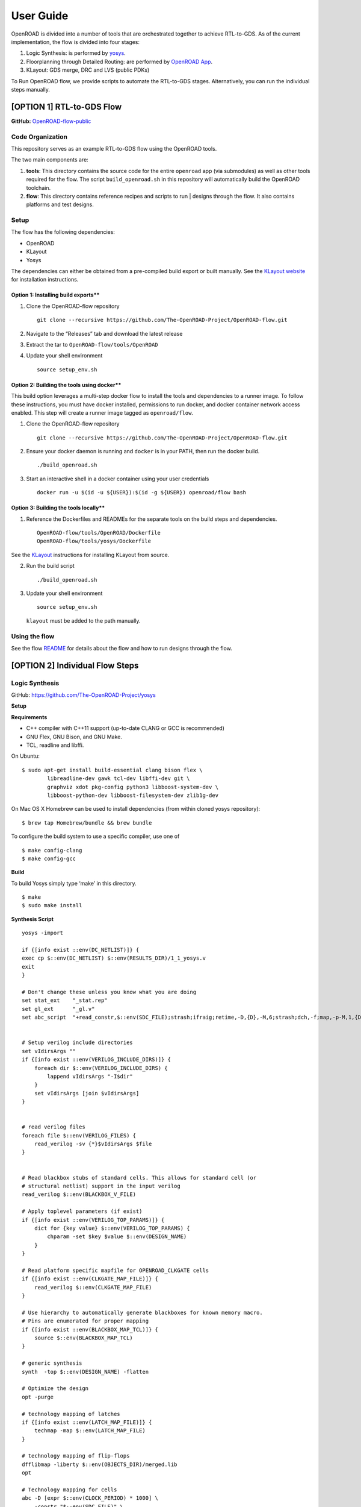 User Guide
==========

OpenROAD is divided into a number of tools that are orchestrated
together to achieve RTL-to-GDS. As of the current implementation, the
flow is divided into four stages:

1. Logic Synthesis: is performed by
   `yosys <https://github.com/The-OpenROAD-Project/yosys>`__.
2. Floorplanning through Detailed Routing: are performed by `OpenROAD
   App <https://github.com/The-OpenROAD-Project/OpenROAD>`__.
3. KLayout: GDS merge, DRC and LVS (public PDKs)

To Run OpenROAD flow, we provide scripts to automate the RTL-to-GDS
stages. Alternatively, you can run the individual steps manually.

[OPTION 1] RTL-to-GDS Flow
--------------------------

**GitHub:**
`OpenROAD-flow-public <https://github.com/The-OpenROAD-Project/OpenROAD-flow-public>`__

Code Organization
~~~~~~~~~~~~~~~~~

This repository serves as an example RTL-to-GDS flow using the OpenROAD
tools.

The two main components are:

1. **tools**: This directory contains the source code for the entire
   ``openroad`` app (via submodules) as well as other tools required for
   the flow. The script ``build_openroad.sh`` in this repository will
   automatically build the OpenROAD toolchain.

2. **flow**: This directory contains reference recipes and scripts to
   run \| designs through the flow. It also contains platforms and test
   designs.

Setup
~~~~~

The flow has the following dependencies:

-  OpenROAD
-  KLayout
-  Yosys

The dependencies can either be obtained from a pre-compiled build export
or built manually. See the `KLayout website <https://www.klayout.de/>`__
for installation instructions.

Option 1: Installing build exports*\*
^^^^^^^^^^^^^^^^^^^^^^^^^^^^^^^^^^^^^

1. Clone the OpenROAD-flow repository

   ::

      git clone --recursive https://github.com/The-OpenROAD-Project/OpenROAD-flow.git

2. Navigate to the “Releases” tab and download the latest release

3. Extract the tar to ``OpenROAD-flow/tools/OpenROAD``

4. Update your shell environment

   ::

      source setup_env.sh

Option 2: Building the tools using docker*\*
^^^^^^^^^^^^^^^^^^^^^^^^^^^^^^^^^^^^^^^^^^^^

This build option leverages a multi-step docker flow to install the
tools and dependencies to a runner image. To follow these instructions,
you must have docker installed, permissions to run docker, and docker
container network access enabled. This step will create a runner image
tagged as ``openroad/flow``.

1. Clone the OpenROAD-flow repository

   ::

      git clone --recursive https://github.com/The-OpenROAD-Project/OpenROAD-flow.git

2. Ensure your docker daemon is running and ``docker`` is in your PATH,
   then run the docker build.

   ::

      ./build_openroad.sh

3. Start an interactive shell in a docker container using your user
   credentials

   ::

      docker run -u $(id -u ${USER}):$(id -g ${USER}) openroad/flow bash

Option 3: Building the tools locally*\*
^^^^^^^^^^^^^^^^^^^^^^^^^^^^^^^^^^^^^^^

1. Reference the Dockerfiles and READMEs for the separate tools on the
   build steps and dependencies.

   ::

      OpenROAD-flow/tools/OpenROAD/Dockerfile
      OpenROAD-flow/tools/yosys/Dockerfile

See the `KLayout <https://www.klayout.de/>`__ instructions for
installing KLayout from source.

2. Run the build script

   ::

      ./build_openroad.sh

3. Update your shell environment

   ::

      source setup_env.sh

   ``klayout`` must be added to the path manually.

Using the flow
~~~~~~~~~~~~~~

See the flow
`README <https://github.com/The-OpenROAD-Project/OpenROAD-flow-public/blob/master/flow/README.md>`__
for details about the flow and how to run designs through the flow.

[OPTION 2] Individual Flow Steps
--------------------------------

Logic Synthesis
~~~~~~~~~~~~~~~

GitHub: https://github.com/The-OpenROAD-Project/yosys

**Setup**

**Requirements**

-  C++ compiler with C++11 support (up-to-date CLANG or GCC is
   recommended)
-  GNU Flex, GNU Bison, and GNU Make.
-  TCL, readline and libffi.

On Ubuntu:

::

   $ sudo apt-get install build-essential clang bison flex \
           libreadline-dev gawk tcl-dev libffi-dev git \
           graphviz xdot pkg-config python3 libboost-system-dev \
           libboost-python-dev libboost-filesystem-dev zlib1g-dev

On Mac OS X Homebrew can be used to install dependencies (from within
cloned yosys repository):

::

   $ brew tap Homebrew/bundle && brew bundle

To configure the build system to use a specific compiler, use one of

::

   $ make config-clang
   $ make config-gcc

**Build**

To build Yosys simply type ‘make’ in this directory.

::

   $ make
   $ sudo make install

**Synthesis Script**

::

   yosys -import

   if {[info exist ::env(DC_NETLIST)]} {
   exec cp $::env(DC_NETLIST) $::env(RESULTS_DIR)/1_1_yosys.v
   exit
   }

   # Don't change these unless you know what you are doing
   set stat_ext    "_stat.rep"
   set gl_ext      "_gl.v"
   set abc_script  "+read_constr,$::env(SDC_FILE);strash;ifraig;retime,-D,{D},-M,6;strash;dch,-f;map,-p-M,1,{D},-f;topo;dnsize;buffer,-p;upsize;"


   # Setup verilog include directories
   set vIdirsArgs ""
   if {[info exist ::env(VERILOG_INCLUDE_DIRS)]} {
       foreach dir $::env(VERILOG_INCLUDE_DIRS) {
           lappend vIdirsArgs "-I$dir"
       }
       set vIdirsArgs [join $vIdirsArgs]
   }


   # read verilog files
   foreach file $::env(VERILOG_FILES) {
       read_verilog -sv {*}$vIdirsArgs $file
   }


   # Read blackbox stubs of standard cells. This allows for standard cell (or
   # structural netlist) support in the input verilog
   read_verilog $::env(BLACKBOX_V_FILE)

   # Apply toplevel parameters (if exist)
   if {[info exist ::env(VERILOG_TOP_PARAMS)]} {
       dict for {key value} $::env(VERILOG_TOP_PARAMS) {
           chparam -set $key $value $::env(DESIGN_NAME)
       }
   }

   # Read platform specific mapfile for OPENROAD_CLKGATE cells
   if {[info exist ::env(CLKGATE_MAP_FILE)]} {
       read_verilog $::env(CLKGATE_MAP_FILE)
   }

   # Use hierarchy to automatically generate blackboxes for known memory macro.
   # Pins are enumerated for proper mapping
   if {[info exist ::env(BLACKBOX_MAP_TCL)]} {
       source $::env(BLACKBOX_MAP_TCL)
   }

   # generic synthesis
   synth  -top $::env(DESIGN_NAME) -flatten

   # Optimize the design
   opt -purge

   # technology mapping of latches
   if {[info exist ::env(LATCH_MAP_FILE)]} {
       techmap -map $::env(LATCH_MAP_FILE)
   }

   # technology mapping of flip-flops
   dfflibmap -liberty $::env(OBJECTS_DIR)/merged.lib
   opt

   # Technology mapping for cells
   abc -D [expr $::env(CLOCK_PERIOD) * 1000] \
       -constr "$::env(SDC_FILE)" \
       -liberty $::env(OBJECTS_DIR)/merged.lib \
       -script $abc_script \
       -showtmp

   # technology mapping of constant hi- and/or lo-drivers
   hilomap -singleton \
           -hicell {*}$::env(TIEHI_CELL_AND_PORT) \
           -locell {*}$::env(TIELO_CELL_AND_PORT)

   # replace undef values with defined constants
   setundef -zero

   # Splitting nets resolves unwanted compound assign statements in netlist (assign {..} = {..})
   splitnets

   # insert buffer cells for pass through wires
   insbuf -buf {*}$::env(MIN_BUF_CELL_AND_PORTS)

   # remove unused cells and wires
   opt_clean -purge

   # reports
   tee -o $::env(REPORTS_DIR)/synth_check.txt check
   tee -o $::env(REPORTS_DIR)/synth_stat.txt stat -liberty $::env(OBJECTS_DIR)/merged.lib

   # write synthesized design
   write_verilog -noattr -noexpr -nohex -nodec $::env(RESULTS_DIR)/1_1_yosys.v

Initialize Floorplan
~~~~~~~~~~~~~~~~~~~~

::

   initialize_floorplan
   [-site site_name]          LEF site name for ROWS
   [-tracks tracks_file]      routing track specification
   -die_area "lx ly ux uy"    die area in microns
   [-core_area "lx ly ux uy"] core area in microns
   or
   -utilization util          utilization (0-100 percent)
   [-aspect_ratio ratio]      height / width, default 1.0
   [-core_space space]        space around core, default 0.0 (microns)

The die area and core size used to write ROWs can be specified
explicitly with the -die_area and -core_area arguments. Alternatively,
the die and core area can be computed from the design size and
utilization as show below:

If no -tracks file is used the routing layers from the LEF are used.

::

   core_area = design_area / (utilization / 100)
   core_width = sqrt(core_area / aspect_ratio)
   core_height = core_width * aspect_ratio
   core = ( core_space, core_space ) ( core_space + core_width, core_space + core_height )
   die = ( 0, 0 ) ( core_width + core_space * 2, core_height + core_space * 2 )

Place pins around core boundary.

::

   auto_place_pins pin_layer

Gate Resizer
~~~~~~~~~~~~

Gate resizer commands are described below. The resizer commands stop
when the design area is ``-max_utilization util`` percent of the core
area. ``util`` is between 0 and 100.

::

   set_wire_rc [-layer layer_name]
               [-resistance res ]
           [-capacitance cap]
           [-corner corner_name]

The ``set_wire_rc`` command sets the resistance and capacitance used to
estimate delay of routing wires. Use ``-layer`` or ``-resistance`` and
``-capacitance``. If ``-layer`` is used, the LEF technology resistance
and area/edge capacitance values for the layer are used. The units for
``-resistance`` and ``-capacitance`` are from the first liberty file
read, resistance_unit/distance_unit and liberty
capacitance_unit/distance_unit. RC parasitics are added based on placed
component pin locations. If there are no component locations no
parasitics are added. The resistance and capacitance are per distance
unit of a routing wire. Use the ``set_units`` command to check units or
``set_cmd_units`` to change units. They should represent “average”
routing layer resistance and capacitance. If the set_wire_rc command is
not called before resizing, the default_wireload model specified in the
first liberty file or with the SDC set_wire_load command is used to make
parasitics.

::

   buffer_ports [-inputs]
           [-outputs]
           -buffer_cell buffer_cell

The ``buffer_ports -inputs`` command adds a buffer between the input and
its loads. The ``buffer_ports -outputs`` adds a buffer between the port
driver and the output port. If The default behavior is ``-inputs`` and
``-outputs`` if neither is specified.

::

   resize [-libraries resize_libraries]
       [-dont_use cells]
       [-max_utilization util]

The ``resize`` command resizes gates to normalize slews.

The ``-libraries`` option specifies which libraries to use when
resizing. ``resize_libraries`` defaults to all of the liberty libraries
that have been read. Some designs have multiple libraries with different
transistor thresholds (Vt) and are used to trade off power and speed.
Chosing a low Vt library uses more power but results in a faster design
after the resizing step. Use the ``-dont_use`` option to specify a list
of patterns of cells to not use. For example, ``*/DLY*`` says do not use
cells with names that begin with ``DLY`` in all libraries.

::

   repair_max_cap -buffer_cell buffer_cell
               [-max_utilization util]
   repair_max_slew -buffer_cell buffer_cell
                   [-max_utilization util]

The ``repair_max_cap`` and ``repair_max_slew`` commands repair nets with
maximum capacitance or slew violations by inserting buffers in the net.

::

   repair_max_fanout -max_fanout fanout
                   -buffer_cell buffer_cell
                   [-max_utilization util]

The ``repair_max_fanout`` command repairs nets with a fanout greater
than ``fanout`` by inserting buffers between the driver and the loads.
Buffers are located at the center of each group of loads.

::

   repair_tie_fanout [-max_fanout fanout]
                   [-verbose]
                   lib_port

The ``repair_tie_fanout`` command repairs tie high/low nets with fanout
greater than ``fanout`` by cloning the tie high/low driver. ``lib_port``
is the tie high/low port, which can be a library/cell/port name or
object returned by ``get_lib_pins``. Clones are located at the center of
each group of loads.

::

   repair_hold_violations -buffer_cell buffer_cell
                       [-max_utilization util]

The ``repair_hold_violations`` command inserts buffers to repair hold
check violations.

::

   report_design_area

The ``report_design_area`` command reports the area of the design’s
components and the utilization.

::

   report_floating_nets [-verbose]

The ``report_floating_nets`` command reports nets with only one pin
connection. Use the ``-verbose`` flag to see the net names.

A typical resizer command file is shown below.

::

   read_lef nlc18.lef
   read_liberty nlc18.lib
   read_def mea.def
   read_sdc mea.sdc
   set_wire_rc -layer metal2
   set buffer_cell [get_lib_cell nlc18_worst/snl_bufx4]
   set max_util 90
   buffer_ports -buffer_cell $buffer_cell
   resize -resize
   repair_max_cap -buffer_cell $buffer_cell -max_utilization $max_util
   repair_max_slew -buffer_cell $buffer_cell -max_utilization $max_util
   # repair tie hi/low before max fanout so they don't get buffered
   repair_tie_fanout -max_fanout 100 Nangate/LOGIC1_X1/Z
   repair_max_fanout -max_fanout 100 -buffer_cell $buffer_cell -max_utilization $max_util
   repair_hold_violations -buffer_cell $buffer_cell -max_utilization $max_util

Note that OpenSTA commands can be used to report timing metrics before
or after resizing the design.

::

   set_wire_rc -layer metal2
   report_checks
   report_tns
   report_wns
   report_checks

   resize

   report_checks
   report_tns
   report_wns

Timing Analysis
~~~~~~~~~~~~~~~

Timing analysis commands are documented in src/OpenSTA/doc/OpenSTA.pdf.

After the database has been read from LEF/DEF, Verilog or an OpenDB
database, use the ``read_liberty`` command to read Liberty library files
used by the design.

The example script below timing analyzes a database.

::

   read_liberty liberty1.lib
   read_db reg1.db
   create_clock -name clk -period 10 {clk1 clk2 clk3}
   set_input_delay -clock clk 0 {in1 in2}
   set_output_delay -clock clk 0 out
   report_checks

MacroPlace
~~~~~~~~~~

TritonMacroPlace
https://github.com/The-OpenROAD-Project/TritonMacroPlace

::

   macro_placement -global_config <global_config_file>

-  **global_config** : Set global config file loction. [string]

Global Config Example
^^^^^^^^^^^^^^^^^^^^^

::

   set ::HALO_WIDTH_V 1
   set ::HALO_WIDTH_H 1
   set ::CHANNEL_WIDTH_V 0
   set ::CHANNEL_WIDTH_H 0

-  **HALO_WIDTH_V** : Set macro’s vertical halo. [float; unit: micron]
-  **HALO_WIDTH_H** : Set macro’s horizontal halo. [float; unit: micron]
-  **CHANNEL_WIDTH_V** : Set macro’s vertical channel width. [float;
   unit: micron]
-  **CHANNEL_WIDTH_H** : Set macro’s horizontal channel width. [float;
   unit: micron]

Tapcell
~~~~~~~

Tapcell and endcap insertion.

::

   tapcell -tapcell_master <tapcell_master>
           -endcap_master <endcap_master>
           -endcap_cpp <endcap_cpp>
           -distance <dist>
           -halo_width_x <halo_x>
           -halo_width_y <halo_y>
           -tap_nwin2_master <tap_nwin2_master>
           -tap_nwin3_master <tap_nwin3_master>
           -tap_nwout2_master <tap_nwout2_master>
           -tap_nwout3_master <tap_nwout3_master>
           -tap_nwintie_master <tap_nwintie_master>
           -tap_nwouttie_master <tap_nwouttie_master>
           -cnrcap_nwin_master <cnrcap_nwin_master>
           -cnrcap_nwout_master <cnrcap_nwout_master>
           -incnrcap_nwin_master <incnrcap_nwin_master>
           -incnrcap_nwout_master <incnrcap_nwout_master>
           -tbtie_cpp <tbtie_cpp>
           -no_cell_at_top_bottom
           -add_boundary_cell

You can find script examples for supported technologies
``tapcell/etc/scripts``

Global Placement
~~~~~~~~~~~~~~~~

RePlAce global placement.
https://github.com/The-OpenROAD-Project/RePlAce

::

   global_placement -skip_initial_place
                    -incremental
                    -bin_grid_count <grid_count>
                    -density <density>
                    -init_density_penalty <init_density_penalty>
                    -init_wirelength_coef <init_wirelength_coef>
                    -min_phi_coef <min_phi_coef>
                    -max_phi_coef <max_phi_coef>
                    -overflow <overflow>
                    -initial_place_max_iter <max_iter>
                    -initial_place_max_fanout <max_fanout>
                    -verbose_level <level>

Flow Control
^^^^^^^^^^^^

-  **skip_initial_place** : Skip the initial placement (BiCGSTAB
   solving) before Nesterov placement. IP improves HPWL by ~5% on large
   designs. Equal to ‘-initial_place_max_iter 0’
-  **incremental** : Enable the incremental global placement. Users
   would need to tune other parameters (e.g. init_density_penalty) with
   pre-placed solutions.

Tuning Parameters
^^^^^^^^^^^^^^^^^

-  **bin_grid_count** : Set bin grid’s counts. Default: Defined by
   internal algorithm. [64,128,256,512,…, int]
-  **density** : Set target density. Default: 0.70 [0-1, float]
-  **init_density_penalty** : Set initial density penalty. Default: 8e-5
   [1e-6 - 1e6, float]
-  \__init_wire_length__coef_\_ : Set initial wirelength coefficient.
   Default: 0.25 [unlimited, float]
-  **min_phi_coef** : Set pcof_min(µ_k Lower Bound). Default: 0.95
   [0.95-1.05, float]
-  **max_phi_coef** : Set pcof_max(µ_k Upper Bound). Default: 1.05
   [1.00-1.20, float]
-  **overflow** : Set target overflow for termination condition.
   Default: 0.1 [0-1, float]
-  **initial_place_max_iter** : Set maximum iterations in initial place.
   Default: 20 [0-, int]
-  **initial_place_max_fanout** : Set net escape condition in initial
   place when ‘fanout >= initial_place_max_fanout’. Default: 200 [1-,
   int]

Other Options
^^^^^^^^^^^^^

-  **verbose_level** : Set verbose level for RePlAce. Default: 1 [0-10,
   int]

Detailed Placement
~~~~~~~~~~~~~~~~~~

Legalize a design that has been globally placed.

::

   legalize_placement [-constraints constraints_file]

Clock Tree Synthesis
~~~~~~~~~~~~~~~~~~~~

Create clock tree subnets.

::

   clock_tree_synthesis -lut_file <lut_file> \
                       -sol_list <sol_list_file> \
                       -wire_unit <wire_unit> \
                       -root_buf <root_buf> \
                       [-clk_nets <list_of_clk_nets>]

-  ``lut_file``, ``sol_list`` and ``wire_unit`` are parameters related
   to the technology characterization described
   `here <https://github.com/The-OpenROAD-Project/TritonCTS/blob/master/doc/Technology_characterization.md>`__.
-  ``root_buffer`` is the master cell of the buffer that serves as root
   for the clock tree.
-  ``clk_nets`` is a string containing the names of the clock roots. If
   this parameter is ommitted, TritonCTS looks for the clock roots
   automatically.

Global Routing
~~~~~~~~~~~~~~

FastRoute global route. Generate routing guides given a placed design.

::

   fastroute -output_file out_file
           -capacity_adjustment <cap_adjust>
           -min_routing_layer <min_layer>
           -max_routing_layer <max_layer>
           -pitches_in_tile <pitches>
           -layers_adjustments <list_of_layers_to_adjust>
           -regions_adjustments <list_of_regions_to_adjust>
           -nets_alphas_priorities <list_of_alphas_per_net>
           -verbose <verbose>
           -unidirectional_routing
           -clock_net_routing

Options description:

-  **capacity_adjustment**: Set global capacity adjustment (e.g.:
   -capacity_adjustment *0.3*)

-  **min_routing_layer**: Set minimum routing layer (e.g.:
   -min_routing_layer *2*)

-  **max_routing_layer**: Set maximum routing layer (e.g.:
   max_routing_layer *9*)

-  **pitches_in_tile**: Set the number of pitches inside a GCell

-  **layers_adjustments**: Set capacity adjustment to specific layers
   (e.g.: -layers_adjustments {{ } …})

-  **regions_adjustments**: Set capacity adjustment to specific regions
   (e.g.: -regions_adjustments { } …})

-  **nets_alphas_priorities**: Set alphas for specific nets when using
   clock net routing (e.g.: -nets_alphas_priorities {{ } …})

-  **verbose**: Set verbose of report. 0 for less verbose, 1 for medium
   verbose, 2 for full verbose (e.g.: -verbose 1)

-  **unidirectional_routing**: Activate unidirectional routing *(flag)*

-  **clock_net_routing**: Activate clock net routing *(flag)*

-  **NOTE 1:** if you use the flag *unidirectional_routing*, the minimum
   routing layer will be assigned as “2” automatically

-  **NOTE 2:** the first routing layer of the design have index equal to
   1

-  **NOTE 3:** if you use the flag *clock_net_routing*, only guides for
   clock nets will be generated

Detailed Routing
~~~~~~~~~~~~~~~~

**Run**

::

   detailed_route -param <param_file>

Options description:

-  **param_file**: This file contains the parameters used to
   control the detailed router)

